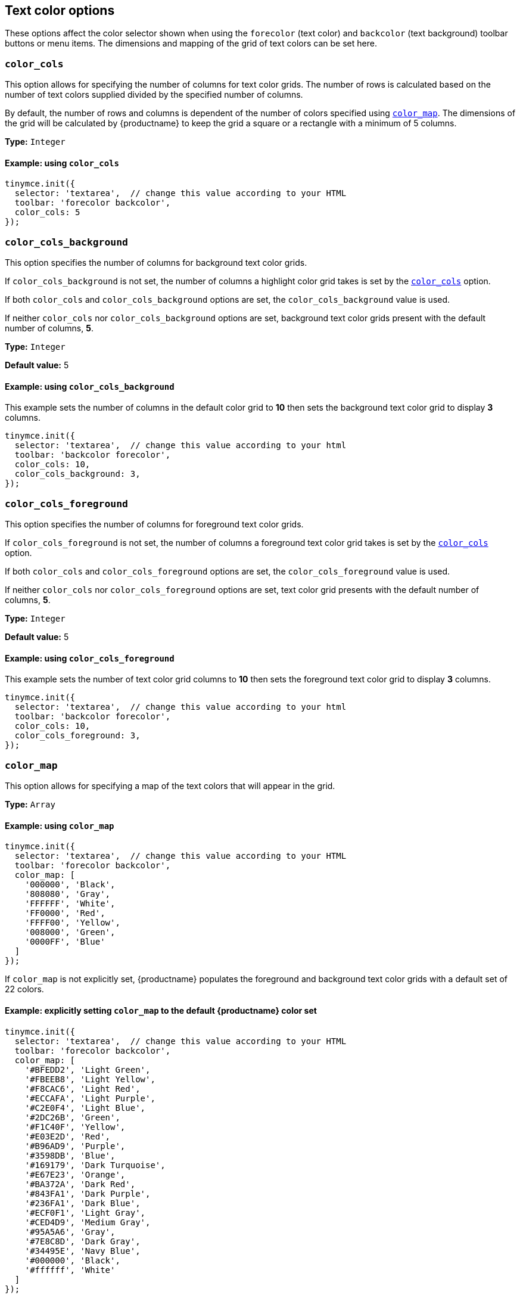 [[text-color-options]]
== Text color options

These options affect the color selector shown when using the `+forecolor+` (text color) and `+backcolor+` (text background) toolbar buttons or menu items. The dimensions and mapping of the grid of text colors can be set here.

[[color_cols]]
=== `+color_cols+`

This option allows for specifying the number of columns for text color grids. The number of rows is calculated based on the number of text colors supplied divided by the specified number of columns.

By default, the number of rows and columns is dependent of the number of colors specified using xref:color_map[`+color_map+`]. The dimensions of the grid will be calculated by {productname} to keep the grid a square or a rectangle with a minimum of 5 columns.

*Type:* `+Integer+`

==== Example: using `+color_cols+`

[source,js]
----
tinymce.init({
  selector: 'textarea',  // change this value according to your HTML
  toolbar: 'forecolor backcolor',
  color_cols: 5
});
----

[[color_cols_background]]
=== `color_cols_background`

This option specifies the number of columns for background text color grids.

If `color_cols_background` is not set, the number of columns a highlight color grid takes is set by the xref:#color_cols[`color_cols`] option.

If both `color_cols` and `color_cols_background` options are set, the `color_cols_background` value is used.

If neither `color_cols` nor `color_cols_background` options are set, background text color grids present with the default number of columns, **5**.

*Type:* `+Integer+`

*Default value:* 5

==== Example: using `color_cols_background`

This example sets the number of columns in the default color grid to **10** then sets the background text color grid to display **3** columns.

[source,js]
----
tinymce.init({
  selector: 'textarea',  // change this value according to your html
  toolbar: 'backcolor forecolor',
  color_cols: 10,
  color_cols_background: 3,
});
----

[[color_cols_foreground]]
=== `color_cols_foreground`

This option specifies the number of columns for foreground text color grids.

If `color_cols_foreground` is not set, the number of columns a foreground text color grid takes is set by the xref:#color_cols[`color_cols`] option.

If both `color_cols` and `color_cols_foreground` options are set, the `color_cols_foreground` value is used.

If neither `color_cols` nor `color_cols_foreground` options are set, text color grid presents with the default number of columns, **5**.

*Type:* `+Integer+`

*Default value:* 5

==== Example: using `color_cols_foreground`

This example sets the number of text color grid columns to **10** then sets the foreground text color grid to display **3** columns.

[source,js]
----
tinymce.init({
  selector: 'textarea',  // change this value according to your html
  toolbar: 'backcolor forecolor',
  color_cols: 10,
  color_cols_foreground: 3,
});
----

[[color_map]]
=== `+color_map+`

This option allows for specifying a map of the text colors that will appear in the grid.

*Type:* `+Array+`

==== Example: using `+color_map+`

[source,js]
----
tinymce.init({
  selector: 'textarea',  // change this value according to your HTML
  toolbar: 'forecolor backcolor',
  color_map: [
    '000000', 'Black',
    '808080', 'Gray',
    'FFFFFF', 'White',
    'FF0000', 'Red',
    'FFFF00', 'Yellow',
    '008000', 'Green',
    '0000FF', 'Blue'
  ]
});
----

If `+color_map+` is not explicitly set, {productname} populates the foreground and background text color grids with a default set of 22 colors.

==== Example: explicitly setting `+color_map+` to the default {productname} color set

[source,js]
----
tinymce.init({
  selector: 'textarea',  // change this value according to your HTML
  toolbar: 'forecolor backcolor',
  color_map: [
    '#BFEDD2', 'Light Green',
    '#FBEEB8', 'Light Yellow',
    '#F8CAC6', 'Light Red',
    '#ECCAFA', 'Light Purple',
    '#C2E0F4', 'Light Blue',
    '#2DC26B', 'Green',
    '#F1C40F', 'Yellow',
    '#E03E2D', 'Red',
    '#B96AD9', 'Purple',
    '#3598DB', 'Blue',
    '#169179', 'Dark Turquoise',
    '#E67E23', 'Orange',
    '#BA372A', 'Dark Red',
    '#843FA1', 'Dark Purple',
    '#236FA1', 'Dark Blue',
    '#ECF0F1', 'Light Gray',
    '#CED4D9', 'Medium Gray',
    '#95A5A6', 'Gray',
    '#7E8C8D', 'Dark Gray',
    '#34495E', 'Navy Blue',
    '#000000', 'Black',
    '#ffffff', 'White'
  ]
});
----


[[color_map_background]]
=== `color_map_background`

This option allows for specifying a map of the text colors that will appear in the highlight color grid.

If it is not set, the background text color grid takes it values from the `+color_map+` array.

And, if the `+color_map+` array is, further, not set, the highlight color grid takes it values from the {productname} default color set.

That is, the highlight grid takes its values in the following priority order:

. a set `color_map_background` color array is used in preference to
. a set `color_map` color array, which is used in preference to
. the default {productname} color array.

*Type:* `+Array+`

==== Example: using `color_map_background`

[source,js]
----
tinymce.init({
  selector: 'textarea',  // change this value according to your html
  toolbar: 'forecolor backcolor',
  color_map_background: [
    '000000', 'Black',
    '808080', 'Gray',
    'FFFFFF', 'White',
    'FF0000', 'Red',
    'FFFF00', 'Yellow',
    '008000', 'Green',
    '0000FF', 'Blue'
  ]
});
----

[[color_map_foreground]]
=== `color_map_foreground`

This option allows for specifying a map of the text colors that will appear in the foreground text color grid.

If it is not set, the foreground text color grid takes it values from the `+color_map+` array.

And, if the `+color_map+` array is, further, not set, the background text color grid takes it values from the {productname} default color set.

That is, the foreground text color grid takes its values in the following priority order:

. a set `color_map_foreground` color array is used in preference to
. a set `color_map` color array, which is used in preference to
. the default {productname} color array.

*Type:* `+Array+`

==== Example: using `color_map_foreground`

[source,js]
----
tinymce.init({
  selector: 'textarea',  // change this value according to your html
  toolbar: 'forecolor backcolor',
  color_map_foreground: [
    '000000', 'Black',
    '808080', 'Gray',
    'FFFFFF', 'White',
    'FF0000', 'Red',
    'FFFF00', 'Yellow',
    '008000', 'Green',
    '0000FF', 'Blue'
  ]
});
----

[IMPORTANT]
.End-user customisation of text color grids
----
When end-users add a new custom color via a text color grid, that color is added to the associated text color grid but the new custom color is only held in the host browser’s local storage.

If, for example, an end-user adds a custom color to the foreground text color grid, that new color is presented in the foreground text color grid in the end-user’s {productname} instance. The new custom color is not, however, stored in any of the instance’s color map arrays.

Also, when a user adds a custom color to one palette (for example, the `color_map_background` palette), the {productname} editor instance does not replicate the new custom color in the complementary palette (for example, the `color_map_foreground` palette).
----


[[color_default_background]]
=== `+color_default_background+`

This option allows the user to replace the `background` default color for the toolbar buttons and menu items.

Once set, the background color for the toolbar button will then render the new color set in the `color_default_background` options.  This will then apply the new `background` color to any text that has been selected after the button is pressed.

Assuming a `color_map` is also set (and it is set by default) other colors in the `color_map` are visible by opening the `backcolor` toolbar's menu.

*Type:*  `String`

==== Example: using `+color_default_background+`

[source,js]
----
tinymce.init({
  selector: "textarea",  // change this value according to your html
  toolbar: 'forecolor backcolor',
  color_default_background: 'yellow',
});
----

[[color_default_foreground]]
=== `+color_default_foreground+`

This option allows the user to replace the `foreground` default color for the toolbar buttons and menu items.

Once set, the foreground color for the toolbar button will then render the new color set in the `color_default_foreground` options.  This will then apply the new `foreground` color to any text that has been selected after the button is pressed.

Assuming a `color_map` is also set (and it is set by default) other colors in the `color_map` are visible by opening the `forecolor` toolbar's menu.

*Type:*  `String`

==== Example: using `+color_default_foreground+`

[source,js]
----
tinymce.init({
  selector: "textarea",  // change this value according to your html
  toolbar: 'forecolor',
  color_default_foreground: 'red',
});
----

==== The default `+color_map+`

[source,js]
----
color_map: [
  '#BFEDD2', 'Light Green',
  '#FBEEB8', 'Light Yellow',
  '#F8CAC6', 'Light Red',
  '#ECCAFA', 'Light Purple',
  '#C2E0F4', 'Light Blue',

  '#2DC26B', 'Green',
  '#F1C40F', 'Yellow',
  '#E03E2D', 'Red',
  '#B96AD9', 'Purple',
  '#3598DB', 'Blue',

  '#169179', 'Dark Turquoise',
  '#E67E23', 'Orange',
  '#BA372A', 'Dark Red',
  '#843FA1', 'Dark Purple',
  '#236FA1', 'Dark Blue',

  '#ECF0F1', 'Light Gray',
  '#CED4D9', 'Medium Gray',
  '#95A5A6', 'Gray',
  '#7E8C8D', 'Dark Gray',
  '#34495E', 'Navy Blue',

  '#000000', 'Black',
  '#ffffff', 'White'
]
----

[[custom_colors]]
=== `+custom_colors+`

This option allows disabling the custom color picker in all color swatches of the editor.

*Type:* `+Boolean+`

*Default value:* `+true+`

==== Example: using `+custom_colors+`

[source,js]
----
tinymce.init({
  selector: 'textarea',  // change this value according to your HTML
  toolbar: 'forecolor backcolor',
  custom_colors: false
});
----